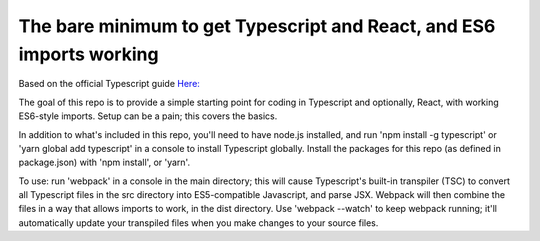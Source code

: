 The bare minimum to get Typescript and React, and ES6 imports working
=====================================================================

Based on the official Typescript guide `Here: <https://www.typescriptlang.org/docs/handbook/react-&-webpack.html>`_

The goal of this repo is to provide a simple starting point for coding in Typescript and optionally,
React, with working ES6-style imports. Setup can be a pain; this covers the basics.

In addition to what's included in this repo, you'll need to have node.js installed, and 
run 'npm install -g typescript' or 'yarn global add typescript' in a console to install Typescript globally. 
Install the packages for this repo (as defined in package.json) with 'npm install', or 'yarn'.

To use: run 'webpack' in a console in the main directory; this will cause Typescript's built-in transpiler (TSC)
to convert all Typescript files in the src directory into ES5-compatible Javascript, and parse JSX.
Webpack will then combine the files in a way that allows imports to work, in the dist directory. Use 'webpack --watch'
to keep webpack running; it'll automatically update your transpiled files when you make changes to your source files.